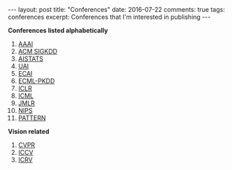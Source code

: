 #+STARTUP: showall indent
#+STARTUP: hidestars
#+BEGIN_HTML
---
layout: post
title: "Conferences"
date: 2016-07-22
comments: true
tags: conferences
excerpt: Conferences that I'm interested in publishing
---
#+END_HTML

*Conferences listed alphabetically*

1. [[http://www.aaai.org/home.html][AAAI]]
2. [[http://www.kdd.org][ACM SIGKDD]]
2. [[http://www.aistats.org][AISTATS]]
3. [[http://www.auai.org][UAI]]
4. [[http://www.ecai2016.org][ECAI]]
6. [[http://www.ecmlpkdd.org][ECML-PKDD]]
7. [[http://www.iclr.cc/][ICLR]]
8. [[http://icml.cc/][ICML]]
9. [[http://jmlr.org][JMLR]]
10. [[https://nips.cc][NIPS]]
11. [[http://www.icpr2016.org/site/][PATTERN]]

*Vision related*
1. [[http://cvpr2016.thecvf.com][CVPR]]
2. [[http://pamitc.org][ICCV]]
3. [[http://www.icrv.org/][ICRV]]
